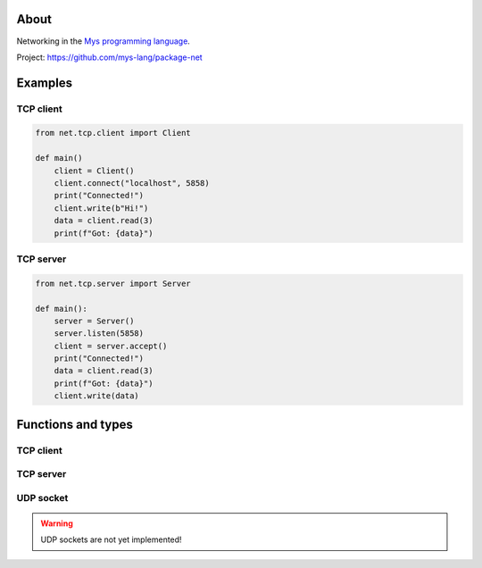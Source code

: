 About
=====

Networking in the `Mys programming language`_.

Project: https://github.com/mys-lang/package-net

Examples
========

TCP client
----------

.. code-block:: python

   from net.tcp.client import Client

   def main()
       client = Client()
       client.connect("localhost", 5858)
       print("Connected!")
       client.write(b"Hi!")
       data = client.read(3)
       print(f"Got: {data}")

TCP server
----------

.. code-block:: python

   from net.tcp.server import Server

   def main():
       server = Server()
       server.listen(5858)
       client = server.accept()
       print("Connected!")
       data = client.read(3)
       print(f"Got: {data}")
       client.write(data)

Functions and types
===================

TCP client
----------

.. mysfile:: src/tcp/client.mys

TCP server
----------

.. mysfile:: src/tcp/server.mys

UDP socket
----------

.. warning:: UDP sockets are not yet implemented!

.. mysfile:: src/udp.mys

.. _Mys programming language: https://mys.readthedocs.io/en/latest/
